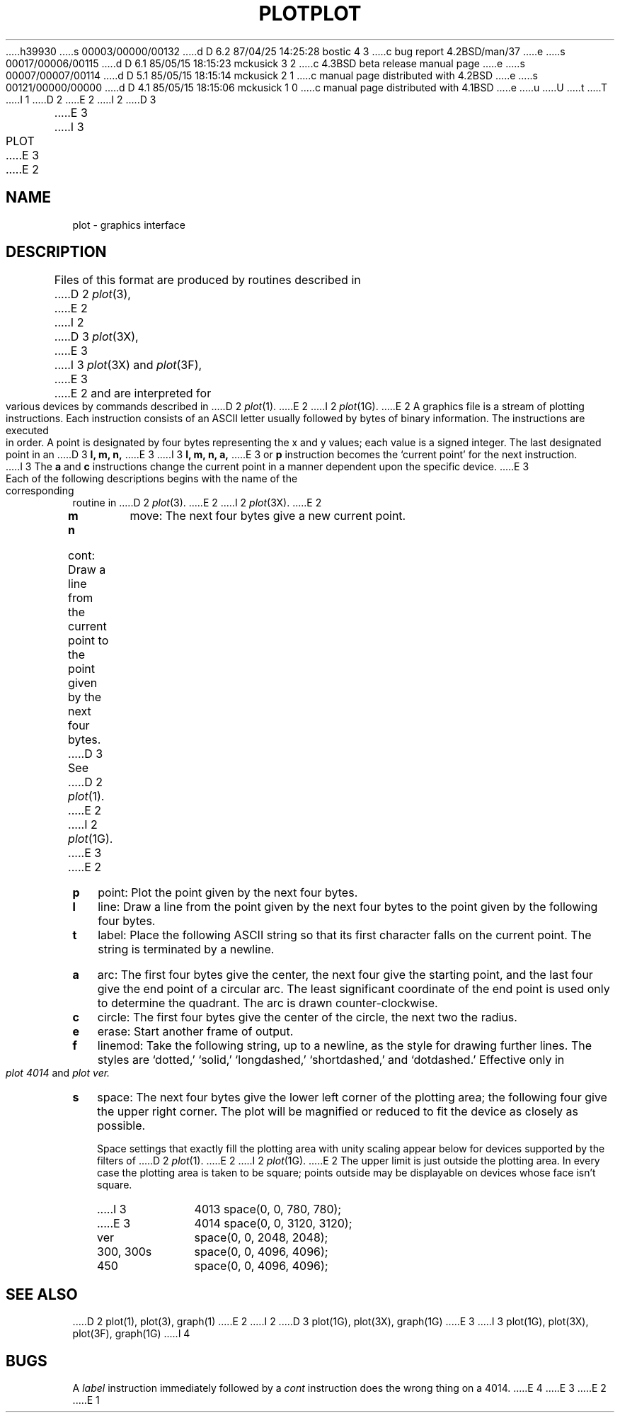 h39930
s 00003/00000/00132
d D 6.2 87/04/25 14:25:28 bostic 4 3
c bug report 4.2BSD/man/37
e
s 00017/00006/00115
d D 6.1 85/05/15 18:15:23 mckusick 3 2
c 4.3BSD beta release manual page
e
s 00007/00007/00114
d D 5.1 85/05/15 18:15:14 mckusick 2 1
c manual page distributed with 4.2BSD
e
s 00121/00000/00000
d D 4.1 85/05/15 18:15:06 mckusick 1 0
c manual page distributed with 4.1BSD
e
u
U
t
T
I 1
.\"	%W% (Berkeley) %G%
.\"
D 2
.TH PLOT 5 
E 2
I 2
D 3
.TH PLOT 5  "15 January 1983"
E 3
I 3
.TH PLOT 5  "%Q%"
E 3
E 2
.AT 3
.SH NAME
plot \- graphics interface
.SH DESCRIPTION
Files of this format are produced by routines
described in 
D 2
.IR  plot (3),
E 2
I 2
D 3
.IR  plot (3X),
E 3
I 3
.IR plot (3X)
and
.IR plot (3F),
E 3
E 2
and are interpreted for various devices
by commands described in
D 2
.IR  plot (1).
E 2
I 2
.IR  plot (1G).
E 2
A graphics file is a stream of plotting instructions.
Each instruction consists of an ASCII letter
usually followed by bytes of binary information.
The instructions are executed in order.
A point is designated by
four bytes representing
the
x and y
values;
each value
is a signed integer.
The last designated point in an
D 3
.B "l, m, n,"
E 3
I 3
.B "l, m, n, a,"
E 3
or
.B p
instruction becomes the `current point'
for the next instruction.
I 3
The
.B a
and
.B c
instructions change the current point in a manner dependent
upon the specific device.
E 3
.PP
Each of the following descriptions begins with the name
of the corresponding routine in
D 2
.IR  plot (3).
E 2
I 2
.IR  plot (3X).
E 2
.TP 3
.B  m
move: The next four bytes give a new current point.
.TP 3
.B  n
cont: Draw a line from the current point to
the point given by the next four bytes.
D 3
See
D 2
.IR  plot (1).
E 2
I 2
.IR  plot (1G).
E 3
E 2
.TP 3
.B  p
point: Plot the point given by the next four bytes.
.TP 3
.B  l
line: Draw a line from the point given by the next
four bytes to the point given by the following four bytes.
.TP 3
.B  t
label: Place the following ASCII string so that its
first character falls on the current point.
The string is terminated by a newline.
.TP 3
.B  a
arc:
The first four bytes give the center, the next four give the
starting point,
and the last four give the end point of a circular arc.
The least significant coordinate of the end point is
used only to determine the quadrant.
The arc is drawn counter-clockwise.
.TP 3
.B  c
circle:
The first four bytes give the center of the circle,
the next two the radius.
.TP 3
.B  e
erase: Start another frame of output.
.TP 3
.B  f
linemod: Take the following string, up to a newline,
as the style for drawing further lines.
The styles are
`dotted,'
`solid,' `longdashed,' `shortdashed,' and `dotdashed.'
Effective only in 
.I plot 4014
and
.I plot ver.
.TP 3
.B  s
space: The next four bytes give
the lower left corner of the plotting area;
the following four give the upper right corner.
The plot will be magnified or reduced to fit
the device as closely as possible.
.IP
Space settings that exactly fill the plotting area
with unity scaling appear below for
devices supported by the filters of
D 2
.IR  plot (1).
E 2
I 2
.IR  plot (1G).
E 2
The upper limit is just outside the plotting area.
In every case the plotting area is taken to be square;
points outside may be displayable on
devices whose face isn't square.
.RS
.TP 10n
I 3
4013
space(0, 0, 780, 780);
.br
.ns
.TP 10n
E 3
4014
space(0, 0, 3120, 3120);
.br
.ns
.TP 
ver
space(0, 0, 2048, 2048);
.br
.ns
.TP 
300, 300s
space(0, 0, 4096, 4096);
.br
.ns
.TP 
450
space(0, 0, 4096, 4096);
.RE
.SH "SEE ALSO"
D 2
plot(1), plot(3), graph(1)
E 2
I 2
D 3
plot(1G), plot(3X), graph(1G)
E 3
I 3
plot(1G), plot(3X), plot(3F), graph(1G)
I 4
.SH BUGS
A \fIlabel\fP instruction immediately followed by a \fIcont\fP
instruction does the wrong thing on a 4014.
E 4
E 3
E 2
E 1

